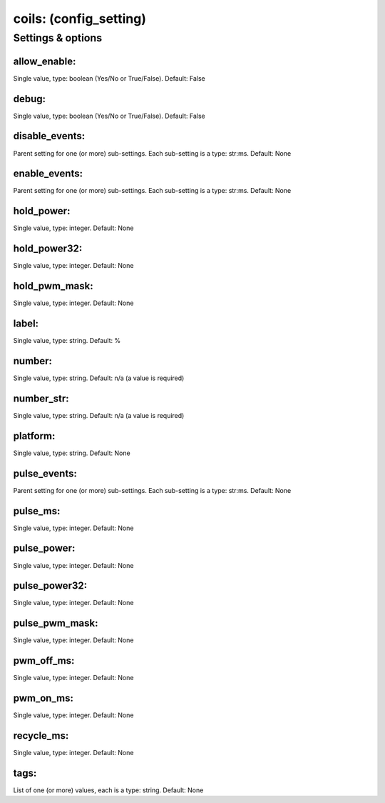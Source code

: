 coils: (config_setting)
=======================
.. todo::
   Add description.


Settings & options
------------------

allow_enable:
~~~~~~~~~~~~~
Single value, type: boolean (Yes/No or True/False). Default: False

.. todo::
   Add description.


debug:
~~~~~~
Single value, type: boolean (Yes/No or True/False). Default: False

.. todo::
   Add description.


disable_events:
~~~~~~~~~~~~~~~
Parent setting for one (or more) sub-settings. Each sub-setting is a type: str:ms. Default: None

.. todo::
   Add description.


enable_events:
~~~~~~~~~~~~~~
Parent setting for one (or more) sub-settings. Each sub-setting is a type: str:ms. Default: None

.. todo::
   Add description.


hold_power:
~~~~~~~~~~~
Single value, type: integer. Default: None

.. todo::
   Add description.


hold_power32:
~~~~~~~~~~~~~
Single value, type: integer. Default: None

.. todo::
   Add description.


hold_pwm_mask:
~~~~~~~~~~~~~~
Single value, type: integer. Default: None

.. todo::
   Add description.


label:
~~~~~~
Single value, type: string. Default: %

.. todo::
   Add description.


number:
~~~~~~~
Single value, type: string. Default: n/a (a value is required)

.. todo::
   Add description.


number_str:
~~~~~~~~~~~
Single value, type: string. Default: n/a (a value is required)

.. todo::
   Add description.


platform:
~~~~~~~~~
Single value, type: string. Default: None

.. todo::
   Add description.


pulse_events:
~~~~~~~~~~~~~
Parent setting for one (or more) sub-settings. Each sub-setting is a type: str:ms. Default: None

.. todo::
   Add description.


pulse_ms:
~~~~~~~~~
Single value, type: integer. Default: None

.. todo::
   Add description.


pulse_power:
~~~~~~~~~~~~
Single value, type: integer. Default: None

.. todo::
   Add description.


pulse_power32:
~~~~~~~~~~~~~~
Single value, type: integer. Default: None

.. todo::
   Add description.


pulse_pwm_mask:
~~~~~~~~~~~~~~~
Single value, type: integer. Default: None

.. todo::
   Add description.


pwm_off_ms:
~~~~~~~~~~~
Single value, type: integer. Default: None

.. todo::
   Add description.


pwm_on_ms:
~~~~~~~~~~
Single value, type: integer. Default: None

.. todo::
   Add description.


recycle_ms:
~~~~~~~~~~~
Single value, type: integer. Default: None

.. todo::
   Add description.


tags:
~~~~~
List of one (or more) values, each is a type: string. Default: None

.. todo::
   Add description.

